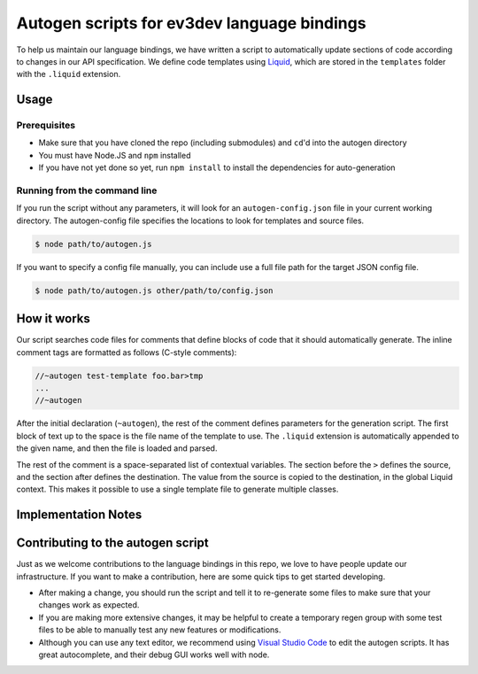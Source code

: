 Autogen scripts for ev3dev language bindings
============================================

To help us maintain our language bindings, we have written a script to
automatically update sections of code according to changes in our API
specification. We define code templates using Liquid_, which are stored in the
``templates`` folder with the ``.liquid`` extension.

.. _Liquid: http://liquidmarkup.org

Usage
-----

Prerequisites
#############

- Make sure that you have cloned the repo (including submodules) and ``cd``'d
  into the autogen directory
- You must have Node.JS and ``npm`` installed
- If you have not yet done so yet, run ``npm install`` to install the
  dependencies for auto-generation

Running from the command line
#############################

If you run the script without any parameters, it will look for an
``autogen-config.json`` file in your current working directory. The
autogen-config file specifies the locations to look for templates and source
files.

.. code-block:: bash

    $ node path/to/autogen.js

If you want to specify a config file manually, you can include use a full file
path for the target JSON config file.

.. code-block:: bash

    $ node path/to/autogen.js other/path/to/config.json

How it works
------------

Our script searches code files for comments that define blocks of code that it
should automatically generate. The inline comment tags are formatted as follows
(C-style comments):

.. code-block:: cpp

    //~autogen test-template foo.bar>tmp
    ...
    //~autogen

After the initial declaration (``~autogen``), the rest of the comment defines
parameters for the generation script. The first block of text up to the space
is the file name of the template to use. The ``.liquid`` extension is
automatically appended to the given name, and then the file is loaded and
parsed.

The rest of the comment is a space-separated list of contextual variables. The
section before the ``>`` defines the source, and the section after defines the
destination. The value from the source is copied to the destination, in the
global Liquid context. This makes it possible to use a single template file to
generate multiple classes.

Implementation Notes
--------------------

.. todo::

    fill this up

Contributing to the autogen script
----------------------------------

Just as we welcome contributions to the language bindings in this repo, we love
to have people update our infrastructure. If you want to make a contribution,
here are some quick tips to get started developing.

- After making a change, you should run the script and tell it to re-generate
  some files to make sure that your changes work as expected.
- If you are making more extensive changes, it may be helpful to create a
  temporary regen group with some test files to be able to manually test any
  new features or modifications.
- Although you can use any text editor, we recommend using
  `Visual Studio Code`_ to edit the autogen scripts. It has great autocomplete,
  and their debug GUI works well with node.

.. _Visual Studio Code: https://code.visualstudio.com

